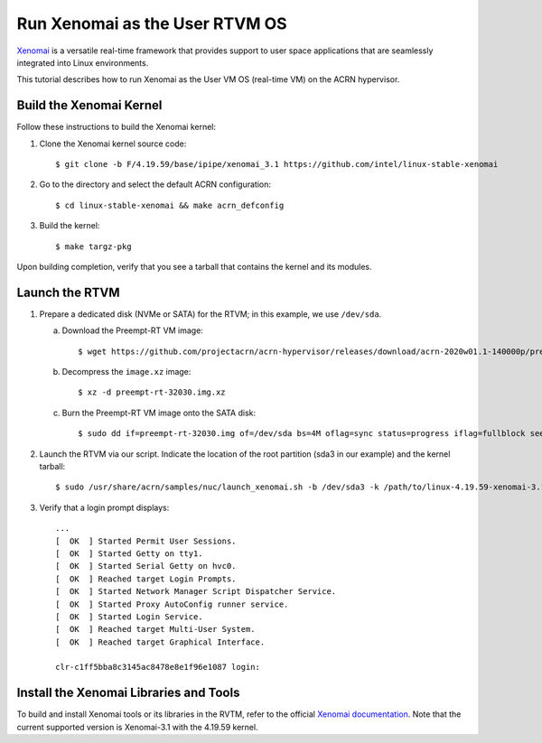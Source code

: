 .. _using_xenomai_as_uos:
.. _using_xenomai_as_user_vm:

Run Xenomai as the User RTVM OS
###############################

`Xenomai`_ is a versatile real-time framework that provides support to user space applications that are seamlessly integrated into Linux environments.

This tutorial describes how to run Xenomai as the User VM OS (real-time VM) on the ACRN hypervisor.

.. _Xenomai: https://gitlab.denx.de/Xenomai/xenomai/-/wikis/home

Build the Xenomai Kernel
************************

Follow these instructions to build the Xenomai kernel:

#. Clone the Xenomai kernel source code::

	$ git clone -b F/4.19.59/base/ipipe/xenomai_3.1 https://github.com/intel/linux-stable-xenomai

#. Go to the directory and select the default ACRN configuration::

	$ cd linux-stable-xenomai && make acrn_defconfig

#. Build the kernel::

	$ make targz-pkg

Upon building completion, verify that you see a tarball that contains the kernel and its modules.

   .. code-block:: none
      :emphasize-lines: 22

      $ ls -l
      total 97944
      drwxr-xr-x  27 tw tw     4096 Feb 20 10:23 arch
      drwxr-xr-x   3 tw tw    12288 Feb 21 11:01 block
      -rw-r--r--   1 tw tw   789264 Feb 25 16:17 built-in.a
      drwxr-xr-x   2 tw tw     4096 Feb 21 11:01 certs
      -rw-r--r--   1 tw tw      423 Feb 20 10:17 COPYING
      -rw-r--r--   1 tw tw    98741 Feb 20 10:17 CREDITS
      drwxr-xr-x   4 tw tw    12288 Feb 21 11:01 crypto
      drwxr-xr-x 120 tw tw    12288 Feb 20 10:17 Documentation
      drwxr-xr-x 143 tw tw     4096 Feb 21 10:48 drivers
      drwxr-xr-x   2 tw tw     4096 Feb 20 10:21 firmware
      drwxr-xr-x  73 tw tw    12288 Feb 21 11:01 fs
      drwxr-xr-x  32 tw tw     4096 Feb 20 10:19 include
      drwxr-xr-x   2 tw tw     4096 Feb 25 16:25 init
      drwxr-xr-x   2 tw tw     4096 Feb 21 11:01 ipc
      -rw-r--r--   1 tw tw     2245 Feb 20 10:17 Kbuild
      -rw-r--r--   1 tw tw      563 Feb 20 10:17 Kconfig
      drwxr-xr-x  20 tw tw    12288 Feb 25 16:17 kernel
      drwxr-xr-x  13 tw tw    20480 Feb 21 11:01 lib
      drwxr-xr-x   5 tw tw     4096 Feb 20 10:17 LICENSES
      -rw-r--r--   1 tw tw 17572590 Feb 25 16:17 linux-4.19.59-xenomai-3.1-acrn+-x86.tar.gz
      ...

Launch the RTVM
***************

#. Prepare a dedicated disk (NVMe or SATA) for the RTVM; in this example, we use ``/dev/sda``.

   a. Download the Preempt-RT VM image::

      $ wget https://github.com/projectacrn/acrn-hypervisor/releases/download/acrn-2020w01.1-140000p/preempt-rt-32030.img.xz

   #. Decompress the ``image.xz`` image::

      $ xz -d preempt-rt-32030.img.xz

   #. Burn the Preempt-RT VM image onto the SATA disk::

      $ sudo dd if=preempt-rt-32030.img of=/dev/sda bs=4M oflag=sync status=progress iflag=fullblock seek=0 conv=notrunc

#. Launch the RTVM via our script. Indicate the location of the root partition (sda3 in our example) and the kernel tarball::

   $ sudo /usr/share/acrn/samples/nuc/launch_xenomai.sh -b /dev/sda3 -k /path/to/linux-4.19.59-xenomai-3.1-acrn+-x86.tar.gz

#. Verify that a login prompt displays::

    ...
    [  OK  ] Started Permit User Sessions.
    [  OK  ] Started Getty on tty1.
    [  OK  ] Started Serial Getty on hvc0.
    [  OK  ] Reached target Login Prompts.
    [  OK  ] Started Network Manager Script Dispatcher Service.
    [  OK  ] Started Proxy AutoConfig runner service.
    [  OK  ] Started Login Service.
    [  OK  ] Reached target Multi-User System.
    [  OK  ] Reached target Graphical Interface.

    clr-c1ff5bba8c3145ac8478e8e1f96e1087 login:


Install the Xenomai Libraries and Tools
***************************************

To build and install Xenomai tools or its libraries in the RVTM, refer to the official
`Xenomai documentation <https://gitlab.denx.de/Xenomai/xenomai/-/wikis/Installing_Xenomai_3#library-install>`_.
Note that the current supported version is Xenomai-3.1 with the 4.19.59 kernel.
